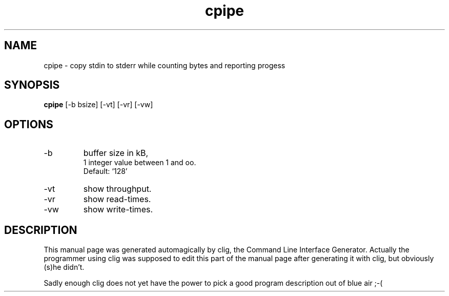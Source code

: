 .\" clig manual page template
.\" (C) 1995 Harald Kirsch (kir@iitb.fhg.de)
.\"
.\" This file was generated by
.\" clig -- command line interface generator
.\"
.\"
.\" Clig will always edit the lines between pairs of `cligPart ...',
.\" but will not complain, if a pair is missing. So, if you want to
.\" make up a certain part of the manual page by hand rather than have
.\" it edited by clig, remove the respective pair of cligPart-lines.
.\"
.\" cligPart TITLE
.TH "cpipe" 1 "1998-02-24" "Clig-manuals" "Programmer's Manual"
.\" cligPart TITLE end

.\" cligPart NAME
.SH NAME
cpipe \- copy stdin to stderr while counting bytes and reporting progess
.\" cligPart NAME end

.\" cligPart SYNOPSIS
.SH SYNOPSIS
.B cpipe
[-b bsize]
[-vt]
[-vr]
[-vw]

.\" cligPart SYNOPSIS end

.\" cligPart OPTIONS
.SH OPTIONS
.IP -b
buffer size in kB,
.br
1 integer value between 1 and oo.
.br
Default: `128'
.IP -vt
show throughput.
.IP -vr
show read-times.
.IP -vw
show write-times.
.\" cligPart OPTIONS end

.\" cligPart DESCRIPTION
.SH DESCRIPTION
This manual page was generated automagically by clig, the
Command Line Interface Generator. Actually the programmer
using clig was supposed to edit this part of the manual
page after
generating it with clig, but obviously (s)he didn't.

Sadly enough clig does not yet have the power to pick a good
program description out of blue air ;-(
.\" cligPart DESCRIPTION end
